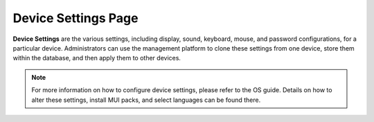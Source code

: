 Device Settings Page
--------------------

**Device Settings** are the various settings, including display, sound,
keyboard, mouse, and password configurations, for a particular device.
Administrators can use the management platform to clone these settings
from one device, store them within the database, and then apply them to
other devices.

.. NOTE::
   For more information on how to configure device settings,
   please refer to the OS guide. Details on how to alter these settings,
   install MUI packs, and select languages can be found there.

.. raw:: LaTeX

     \newpage